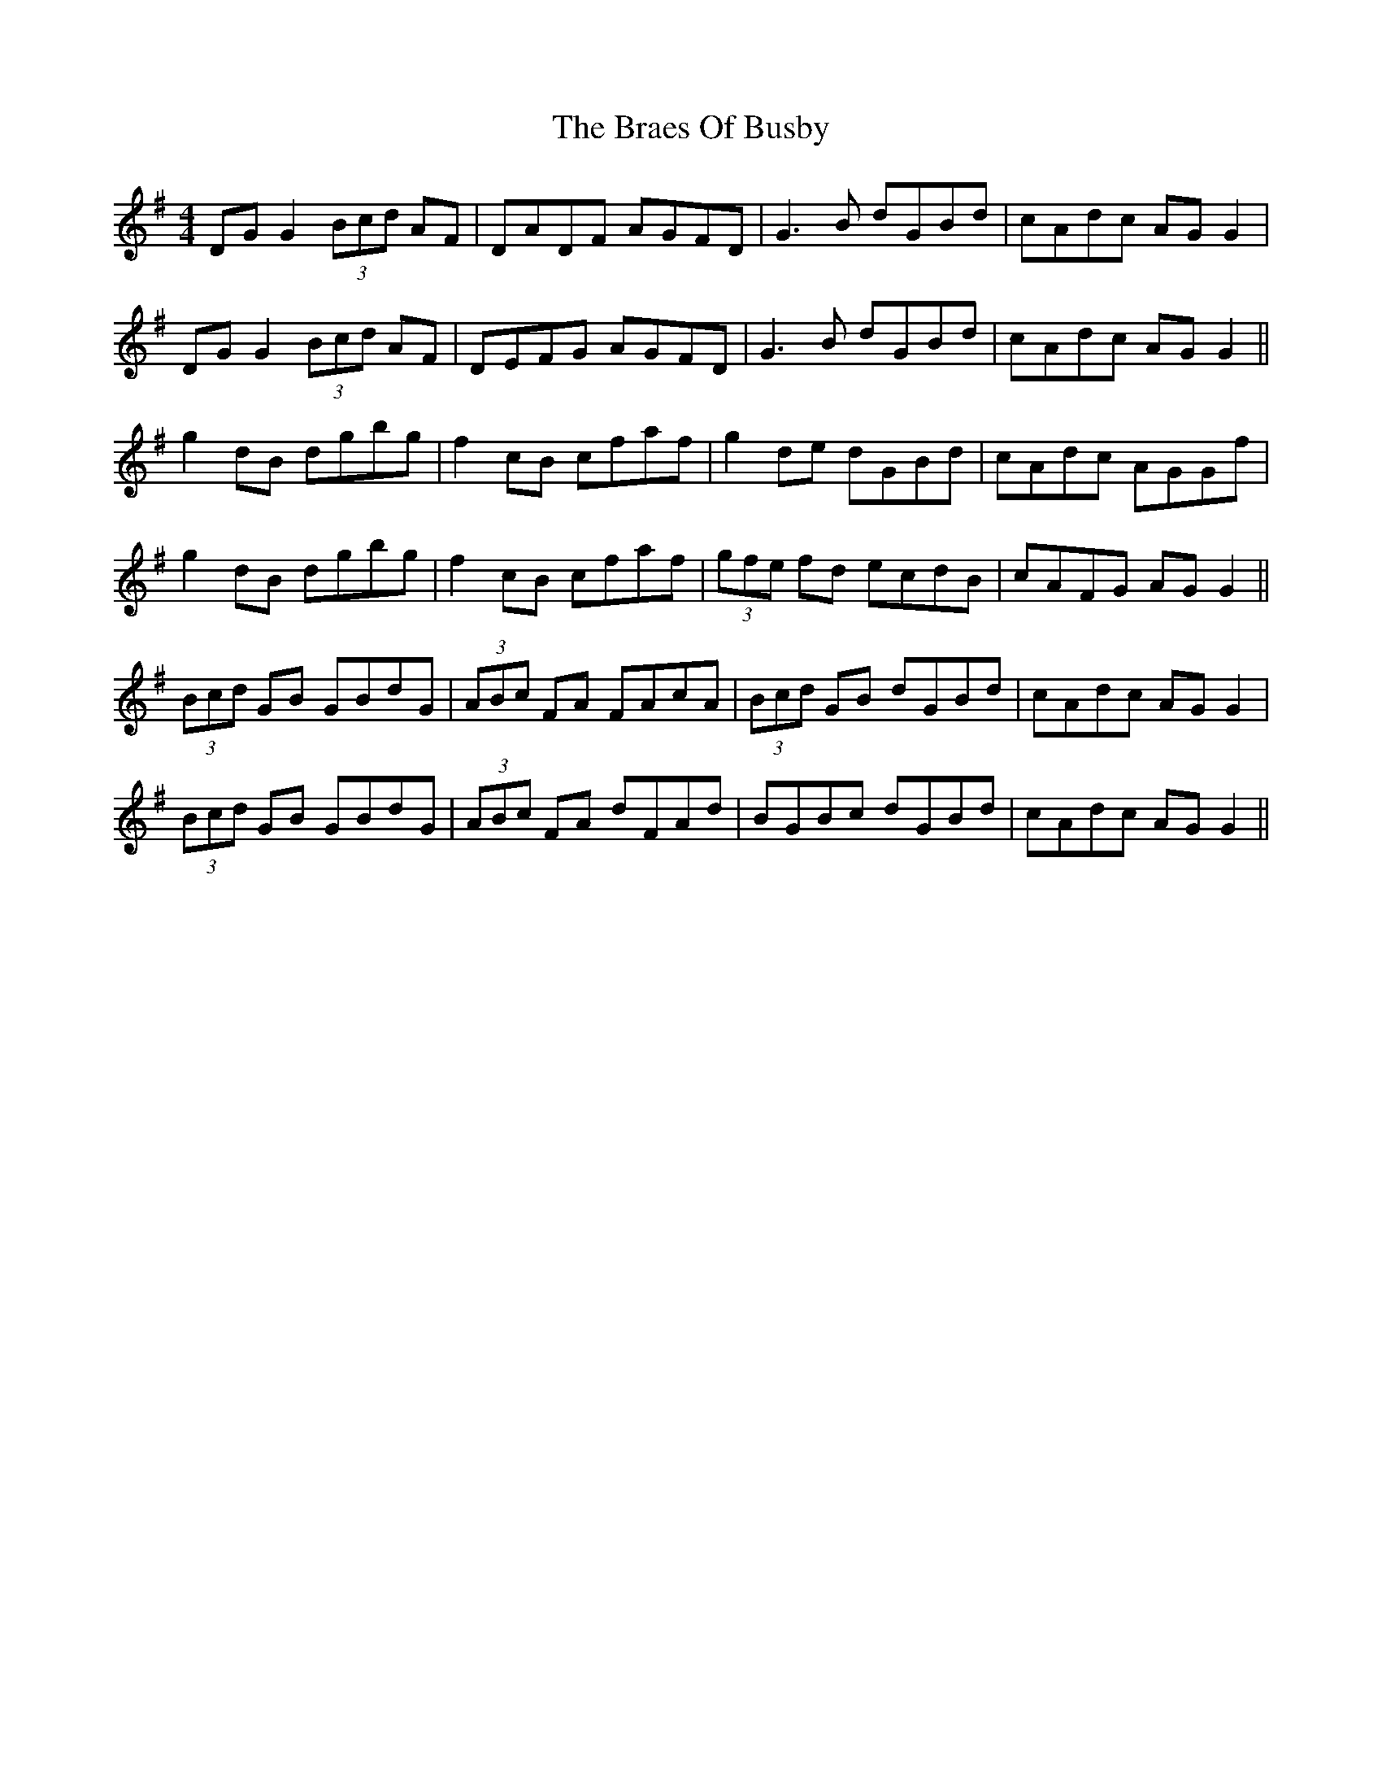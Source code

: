 X: 4866
T: Braes Of Busby, The
R: reel
M: 4/4
K: Gmajor
DG G2 (3 Bcd AF|DADF AGFD|G3 B dGBd|cAdc AG G2|
DG G2 (3 Bcd AF|DEFG AGFD|G3 B dGBd|cAdc AG G2||
g2 dB dgbg|f2 cB cfaf|g2 de dGBd|cAdc AGGf|
g2 dB dgbg|f2 cB cfaf|(3 gfe fd ecdB|cAFG AG G2||
(3 Bcd GB GBdG|(3 ABc FA FAcA|(3 Bcd GB dGBd|cAdc AG G2|
(3 Bcd GB GBdG|(3 ABc FA dFAd|BGBc dGBd|cAdc AG G2||

